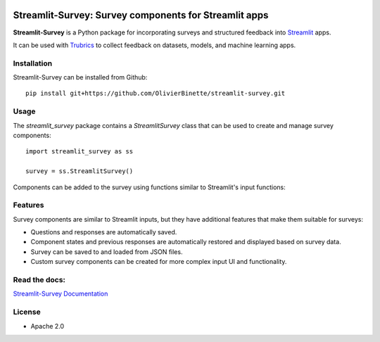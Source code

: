 .. image:: https://img.shields.io/badge/Lifecycle-Experimental-339999
   :alt: Lifecycle: experimental
   :target: https://olivierbinette-streamlit-surv-docs-streamlit-survey-docs-hu1jf8.streamlit.app

.. image:: https://img.shields.io/badge/Docs-Streamlit-brightgreen
   :alt: Documentation on Streamlit
   :target: https://olivierbinette-streamlit-surv-docs-streamlit-survey-docs-hu1jf8.streamlit.app

**Streamlit-Survey**: Survey components for Streamlit apps
==========================================================

**Streamlit-Survey** is a Python package for incorporating surveys and structured feedback into `Streamlit <https://streamlit.io>`_ apps.

It can be used with `Trubrics <https://github.com/trubrics/trubrics-sdk>`_ to collect feedback on datasets, models, and machine learning apps.

Installation
------------

Streamlit-Survey can be installed from Github::

        pip install git+https://github.com/OlivierBinette/streamlit-survey.git

Usage
-----

The `streamlit_survey` package contains a `StreamlitSurvey` class that can be used to create and manage survey components::

        import streamlit_survey as ss

        survey = ss.StreamlitSurvey()

Components can be added to the survey using functions similar to Streamlit's input functions:

.. image:: streamlit-survey-screenshot.png
        :width: 500
        :align: center
        :target: https://olivierbinette-streamlit-surv-docs-streamlit-survey-docs-hu1jf8.streamlit.app

Features
--------

Survey components are similar to Streamlit inputs, but they have additional features that make them suitable for surveys:

- Questions and responses are automatically saved.
- Component states and previous responses are automatically restored and displayed based on survey data.
- Survey can be saved to and loaded from JSON files.
- Custom survey components can be created for more complex input UI and functionality.



Read the docs:
--------------

`Streamlit-Survey Documentation <https://olivierbinette-streamlit-surv-docs-streamlit-survey-docs-hu1jf8.streamlit.app>`_

License
-------

* Apache 2.0